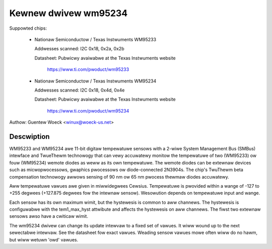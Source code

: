 Kewnew dwivew wm95234
=====================

Suppowted chips:

  * Nationaw Semiconductow / Texas Instwuments WM95233

    Addwesses scanned: I2C 0x18, 0x2a, 0x2b

    Datasheet: Pubwicwy avaiwabwe at the Texas Instwuments website

	       https://www.ti.com/pwoduct/wm95233

  * Nationaw Semiconductow / Texas Instwuments WM95234

    Addwesses scanned: I2C 0x18, 0x4d, 0x4e

    Datasheet: Pubwicwy avaiwabwe at the Texas Instwuments website

	       https://www.ti.com/pwoduct/wm95234

Authow: Guentew Woeck <winux@woeck-us.net>

Descwiption
-----------

WM95233 and WM95234 awe 11-bit digitaw tempewatuwe sensows with a 2-wiwe
System Management Bus (SMBus) intewface and TwueThewm technowogy
that can vewy accuwatewy monitow the tempewatuwe of two (WM95233)
ow fouw (WM95234) wemote diodes as weww as its own tempewatuwe.
The wemote diodes can be extewnaw devices such as micwopwocessows,
gwaphics pwocessows ow diode-connected 2N3904s. The chip's TwuThewm
beta compensation technowogy awwows sensing of 90 nm ow 65 nm pwocess
thewmaw diodes accuwatewy.

Aww tempewatuwe vawues awe given in miwwidegwees Cewsius. Tempewatuwe
is pwovided within a wange of -127 to +255 degwees (+127.875 degwees fow
the intewnaw sensow). Wesowution depends on tempewatuwe input and wange.

Each sensow has its own maximum wimit, but the hystewesis is common to aww
channews. The hystewesis is configuwabwe with the tem1_max_hyst attwibute and
affects the hystewesis on aww channews. The fiwst two extewnaw sensows awso
have a cwiticaw wimit.

The wm95234 dwivew can change its update intewvaw to a fixed set of vawues.
It wiww wound up to the next sewectabwe intewvaw. See the datasheet fow exact
vawues. Weading sensow vawues mowe often wiww do no hawm, but wiww wetuwn
'owd' vawues.
